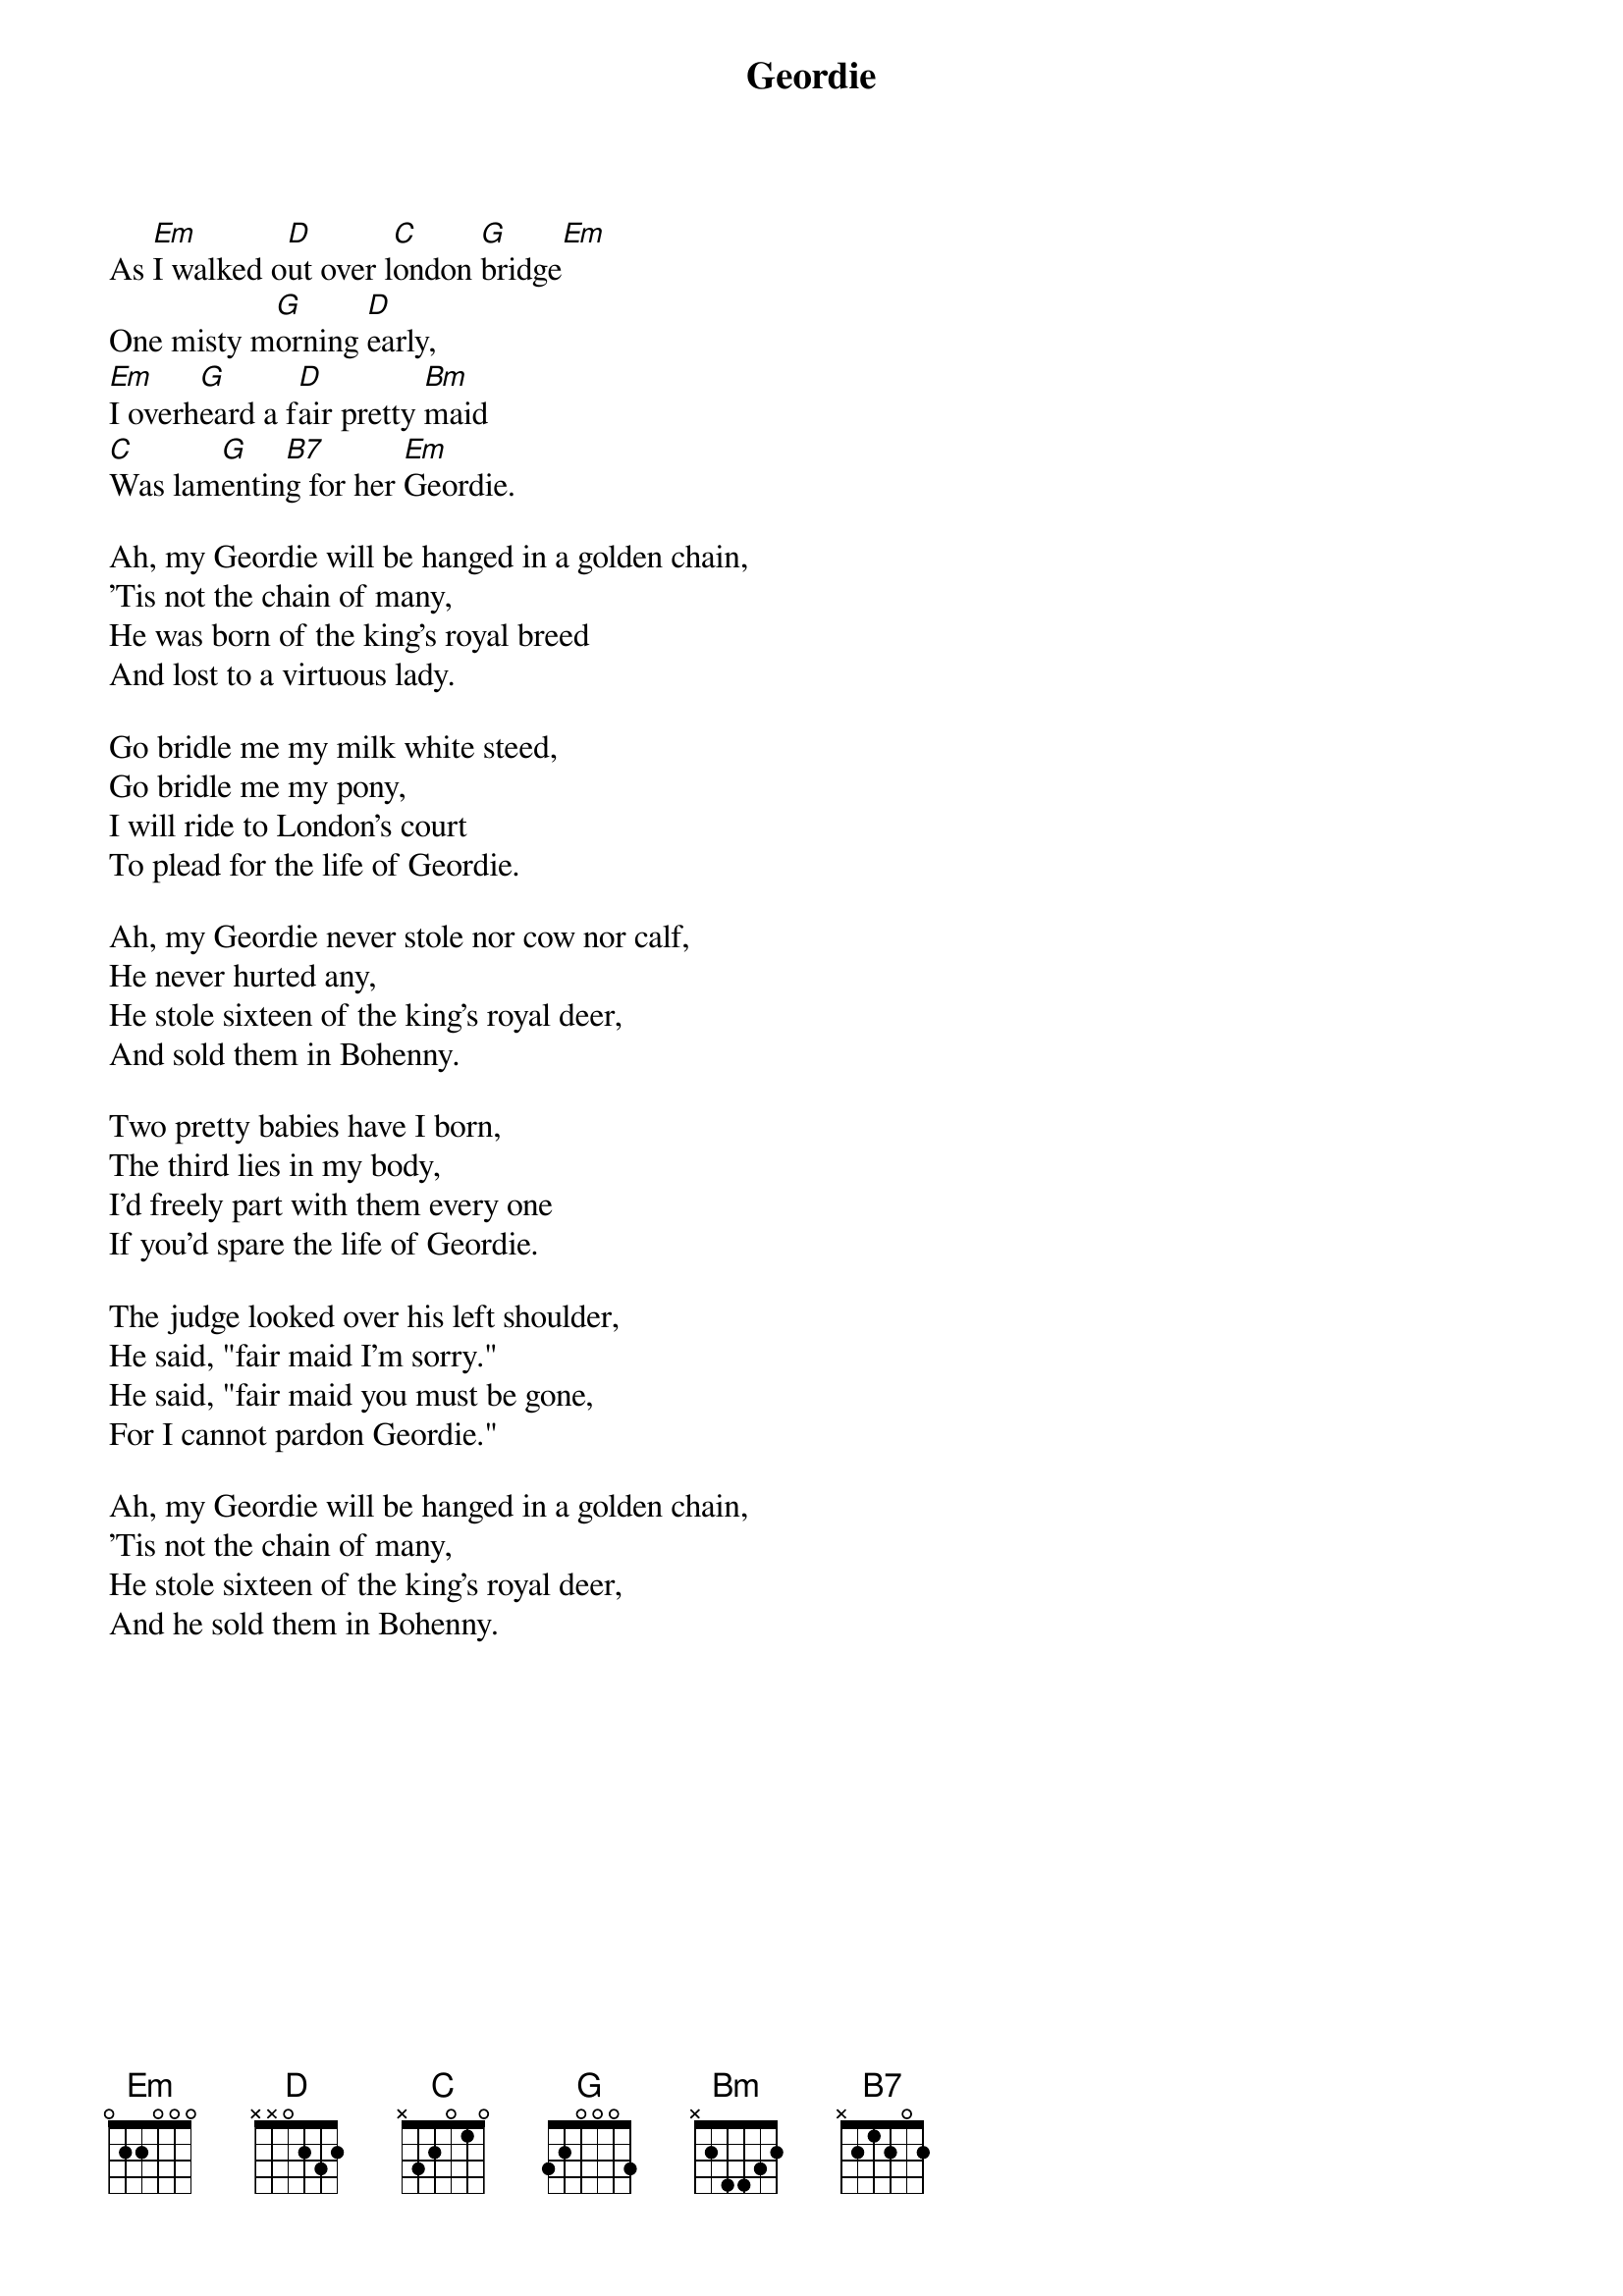 #118
{title:Geordie}
# Traditional?
As [Em]I walked o[D]ut over l[C]ondon [G]bridge[Em]
One misty m[G]orning [D]early,
[Em]I overh[G]eard a f[D]air pretty [Bm]maid
[C]Was lam[G]entin[B7]g for her [Em]Geordie.

Ah, my Geordie will be hanged in a golden chain,
'Tis not the chain of many,
He was born of the king's royal breed
And lost to a virtuous lady.

Go bridle me my milk white steed,
Go bridle me my pony,
I will ride to London's court
To plead for the life of Geordie.

Ah, my Geordie never stole nor cow nor calf,
He never hurted any,
He stole sixteen of the king's royal deer,
And sold them in Bohenny.

Two pretty babies have I born,
The third lies in my body,
I'd freely part with them every one
If you'd spare the life of Geordie.

The judge looked over his left shoulder,
He said, "fair maid I'm sorry."
He said, "fair maid you must be gone,
For I cannot pardon Geordie."

Ah, my Geordie will be hanged in a golden chain,
'Tis not the chain of many,
He stole sixteen of the king's royal deer,
And he sold them in Bohenny.
#
# Submitted to the ftp.nevada.edu:/pub/guitar archives
# by Steve Putz <putz@parc.xerox.com> 
# 7 September 1992
